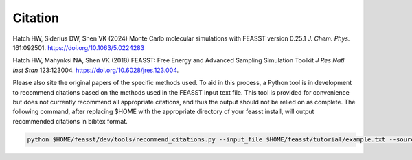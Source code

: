 Citation
###############

Hatch HW, Siderius DW, Shen VK (2024) Monte Carlo molecular simulations with FEASST version 0.25.1 *J. Chem. Phys.* 161:092501. https://doi.org/10.1063/5.0224283

Hatch HW, Mahynksi NA, Shen VK (2018) FEASST: Free Energy and Advanced Sampling Simulation Toolkit *J Res Natl Inst Stan* 123:123004. https://doi.org/10.6028/jres.123.004.

Please also site the original papers of the specific methods used.
To aid in this process, a Python tool is in development to recommend citations based on the methods used in the FEASST input text file.
This tool is provided for convenience but does not currently recommend all appropriate citations, and thus the output should not be relied on as complete.
The following command, after replacing $HOME with the appropriate directory of your feasst install, will output recommended citations in bibtex format.

.. code-block:: bash

    python $HOME/feasst/dev/tools/recommend_citations.py --input_file $HOME/feasst/tutorial/example.txt --source_dir $HOME/feasst/
